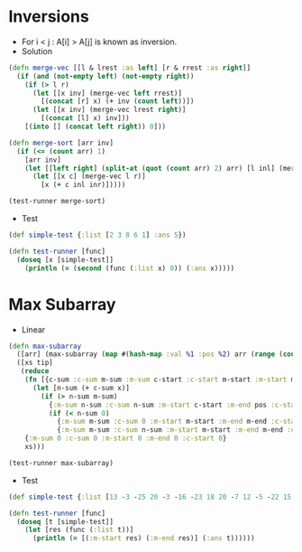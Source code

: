 * Inversions
- For i < j : A[i] > A[j] is known as inversion.
- Solution
#+BEGIN_SRC clojure :results output
  (defn merge-vec [[l & lrest :as left] [r & rrest :as right]]
    (if (and (not-empty left) (not-empty right))
      (if (> l r)
        (let [[x inv] (merge-vec left rrest)]
          [(concat [r] x) (+ inv (count left))])
        (let [[x inv] (merge-vec lrest right)]
          [(concat [l] x) inv]))
      [(into [] (concat left right)) 0]))

  (defn merge-sort [arr inv]
    (if (<= (count arr) 1)
      [arr inv]
      (let [[left right] (split-at (quot (count arr) 2) arr) [l inl] (merge-sort left inv) [r inr] (merge-sort right inv)]
        (let [[x c] (merge-vec l r)]
          [x (+ c inl inr)]))))

  (test-runner merge-sort)
#+END_SRC

#+RESULTS:
: true

- Test
#+BEGIN_SRC clojure
  (def simple-test {:list [2 3 8 6 1] :ans 5})

  (defn test-runner [func]
    (doseq [x [simple-test]]
      (println (= (second (func (:list x) 0)) (:ans x)))))
#+END_SRC

#+RESULTS:
: #'user/simple-test#'user/test-runner

* Max Subarray
- Linear
#+BEGIN_SRC clojure :results output
  (defn max-subarray
    ([arr] (max-subarray (map #(hash-map :val %1 :pos %2) arr (range (count arr))) nil))
    ([xs tip]
     (reduce
      (fn [{c-sum :c-sum m-sum :m-sum c-start :c-start m-start :m-start m-end :m-end} {x :val pos :pos}]
        (let [n-sum (+ c-sum x)]
          (if (> n-sum m-sum)
            {:m-sum n-sum :c-sum n-sum :m-start c-start :m-end pos :c-start c-start}
            (if (< n-sum 0)
              {:m-sum m-sum :c-sum 0 :m-start m-start :m-end m-end :c-start (inc pos)}
              {:m-sum m-sum :c-sum n-sum :m-start m-start :m-end m-end :c-start c-start}))))
      {:m-sum 0 :c-sum 0 :m-start 0 :m-end 0 :c-start 0}
      xs)))

  (test-runner max-subarray)
#+END_SRC

#+RESULTS:
: true

- Test
#+BEGIN_SRC clojure
  (def simple-test {:list [13 -3 -25 20 -3 -16 -23 18 20 -7 12 -5 -22 15 -4 7] :ans [7 10]})

  (defn test-runner [func]
    (doseq [t [simple-test]]
      (let [res (func (:list t))]
        (println (= [(:m-start res) (:m-end res)] (:ans t))))))
#+END_SRC

#+RESULTS:
: #'user/simple-test#'user/test-runner
